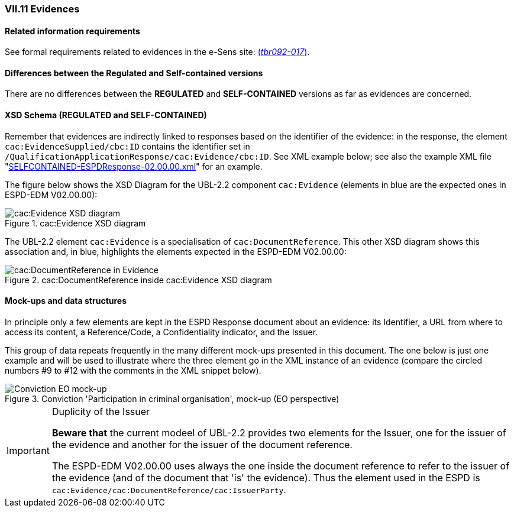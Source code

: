 
=== VII.11 Evidences

==== Related information requirements

See formal requirements related to evidences in the e-Sens site: http://wiki.ds.unipi.gr/display/ESPDInt/BIS+41+-+ESPD+V2.0#BIS41-ESPDV2.0-tbr092-017[(_tbr092-017_)].

==== Differences between the Regulated and Self-contained versions
 
There are no differences between the *REGULATED* and *SELF-CONTAINED* versions as far as evidences are concerned. 

==== XSD Schema (REGULATED and SELF-CONTAINED)

Remember that evidences are indirectly linked to responses based on the identifier of the evidence: in the response, the element `cac:EvidenceSupplied/cbc:ID` contains the identifier set in `/QualificationApplicationResponse/cac:Evidence/cbc:ID`. See XML example below; see also the example XML file "link:./dist/xml/SELFCONTAINED-ESPDResponse-02.00.00.xml[SELFCONTAINED-ESPDResponse-02.00.00.xml]" for an example.

The figure below shows the XSD Diagram for the UBL-2.2 component `cac:Evidence` (elements in blue are the expected ones in ESPD-EDM V02.00.00):

.cac:Evidence XSD diagram
image::Evidence_XSD.png[cac:Evidence XSD diagram, alt="cac:Evidence XSD diagram", align="center"]

The UBL-2.2 element `cac:Evidence` is a specialisation of `cac:DocumentReference`. This other XSD diagram shows this association and, in blue, highlights the elements expected in the ESPD-EDM V02.00.00:
 
.cac:DocumentReference inside cac:Evidence XSD diagram
image::Evidence_DocumentReference.png[cac:DocumentReference in Evidence, alt="cac:DocumentReference in Evidence", align="center"]

==== Mock-ups and data structures

In principle only a few elements are kept in the ESPD Response document about an evidence: its Identifier, a URL from where to access its content, a Reference/Code, a Confidentiality indicator, and the Issuer.

This group of data repeats frequently in the many different mock-ups presented in this document. The one below is just one example and will be used to illustrate where the three element go in the XML instance of an evidence (compare the circled numbers #9 to #12 with the comments in the XML snippet below). 

.Conviction 'Participation in criminal organisation', mock-up (EO perspective)
image::Convictions__EO_mock-up.png[Conviction EO mock-up, alt="Conviction EO mock-up", align="center"]

.Duplicity of the Issuer
[IMPORTANT]
====
*Beware that* the current modeel of UBL-2.2 provides two elements for the Issuer, one for the issuer of the evidence and another for the issuer of the document reference. 

The ESPD-EDM V02.00.00 uses always the one inside the document reference to refer to the issuer of the evidence (and of the document that 'is' the evidence). Thus the element used in the ESPD is `cac:Evidence/cac:DocumentReference/cac:IssuerParty`.

====
